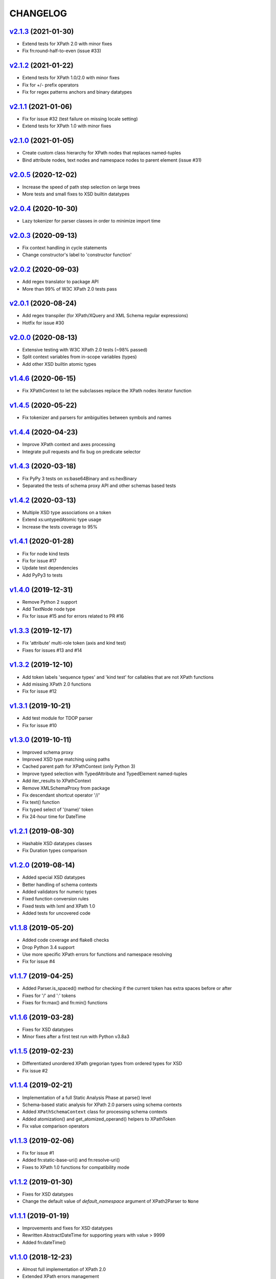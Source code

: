*********
CHANGELOG
*********

`v2.1.3`_ (2021-01-30)
======================
* Extend tests for XPath 2.0 with minor fixes
* Fix fn:round-half-to-even (issue #33)

`v2.1.2`_ (2021-01-22)
======================
* Extend tests for XPath 1.0/2.0 with minor fixes
* Fix for +/- prefix operators
* Fix for regex patterns anchors and binary datatypes

`v2.1.1`_ (2021-01-06)
======================
* Fix for issue #32 (test failure on missing locale setting)
* Extend tests for XPath 1.0 with minor fixes

`v2.1.0`_ (2021-01-05)
======================
* Create custom class hierarchy for XPath nodes that replaces named-tuples
* Bind attribute nodes, text nodes and namespace nodes to parent element (issue #31)

`v2.0.5`_ (2020-12-02)
======================
* Increase the speed of path step selection on large trees
* More tests and small fixes to XSD builtin datatypes

`v2.0.4`_ (2020-10-30)
======================
* Lazy tokenizer for parser classes in order to minimize import time

`v2.0.3`_ (2020-09-13)
======================
* Fix context handling in cycle statements
* Change constructor's label to 'constructor function'

`v2.0.2`_ (2020-09-03)
======================
* Add regex translator to package API
* More than 99% of W3C XPath 2.0 tests pass

`v2.0.1`_ (2020-08-24)
======================
* Add regex transpiler (for XPath/XQuery and XML Schema regular expressions)
* Hotfix for issue #30

`v2.0.0`_ (2020-08-13)
======================
* Extensive testing with W3C XPath 2.0 tests (~98% passed)
* Split context variables from in-scope variables (types)
* Add other XSD builtin atomic types

`v1.4.6`_ (2020-06-15)
======================
* Fix XPathContext to let the subclasses replace the XPath nodes iterator function

`v1.4.5`_ (2020-05-22)
======================
* Fix tokenizer and parsers for ambiguities between symbols and names

`v1.4.4`_ (2020-04-23)
======================
* Improve XPath context and axes processing
* Integrate pull requests and fix bug on predicate selector

`v1.4.3`_ (2020-03-18)
======================
* Fix PyPy 3 tests on xs:base64Binary and xs:hexBinary
* Separated the tests of schema proxy API and other schemas based tests

`v1.4.2`_ (2020-03-13)
======================
* Multiple XSD type associations on a token
* Extend xs:untypedAtomic type usage
* Increase the tests coverage to 95%

`v1.4.1`_ (2020-01-28)
======================
* Fix for node kind tests
* Fix for issue #17
* Update test dependencies
* Add PyPy3 to tests

`v1.4.0`_ (2019-12-31)
======================
* Remove Python 2 support
* Add TextNode node type
* Fix for issue #15 and for errors related to PR #16

`v1.3.3`_ (2019-12-17)
======================
* Fix 'attribute' multi-role token (axis and kind test)
* Fixes for issues #13 and #14

`v1.3.2`_ (2019-12-10)
======================
* Add token labels 'sequence types' and 'kind test' for callables that are not XPath functions
* Add missing XPath 2.0 functions
* Fix for issue #12

`v1.3.1`_ (2019-10-21)
======================
* Add test module for TDOP parser
* Fix for issue #10

`v1.3.0`_ (2019-10-11)
======================
* Improved schema proxy
* Improved XSD type matching using paths
* Cached parent path for XPathContext (only Python 3)
* Improve typed selection with TypedAttribute and TypedElement named-tuples
* Add iter_results to XPathContext
* Remove XMLSchemaProxy from package
* Fix descendant shortcut operator '//'
* Fix text() function
* Fix typed select of '(name)' token
* Fix 24-hour time for DateTime

`v1.2.1`_ (2019-08-30)
======================
* Hashable XSD datatypes classes
* Fix Duration types comparison

`v1.2.0`_ (2019-08-14)
======================
* Added special XSD datatypes
* Better handling of schema contexts
* Added validators for numeric types
* Fixed function conversion rules
* Fixed tests with lxml and XPath 1.0
* Added tests for uncovered code

`v1.1.8`_ (2019-05-20)
======================
* Added code coverage and flake8 checks
* Drop Python 3.4 support
* Use more specific XPath errors for functions and namespace resolving
* Fix for issue #4

`v1.1.7`_ (2019-04-25)
======================
* Added Parser.is_spaced() method for checking if the current token has extra spaces before or after
* Fixes for '/' and ':' tokens
* Fixes for fn:max() and fn:min() functions

`v1.1.6`_ (2019-03-28)
======================
* Fixes for XSD datatypes
* Minor fixes after a first test run with Python v3.8a3

`v1.1.5`_ (2019-02-23)
======================
* Differentiated unordered XPath gregorian types from ordered types for XSD
* Fix issue #2

`v1.1.4`_ (2019-02-21)
======================
* Implementation of a full Static Analysis Phase at parse() level
* Schema-based static analysis for XPath 2.0 parsers using schema contexts
* Added ``XPathSchemaContext`` class for processing schema contexts
* Added atomization() and get_atomized_operand() helpers to XPathToken
* Fix value comparison operators

`v1.1.3`_ (2019-02-06)
======================
* Fix for issue #1
* Added fn:static-base-uri() and fn:resolve-uri()
* Fixes to XPath 1.0 functions for compatibility mode

`v1.1.2`_ (2019-01-30)
======================
* Fixes for XSD datatypes
* Change the default value of *default_namespace* argument of XPath2Parser to ``None``

`v1.1.1`_ (2019-01-19)
======================
* Improvements and fixes for XSD datatypes
* Rewritten AbstractDateTime for supporting years with value > 9999
* Added fn:dateTime()

`v1.1.0`_ (2018-12-23)
======================
* Almost full implementation of XPath 2.0
* Extended XPath errors management
* Add XSD datatypes for data/time builtins
* Add constructors for XSD builtins

`v1.0.12`_ (2018-09-01)
=======================
* Fixed the default namespace use for names without prefix.

`v1.0.11`_ (2018-07-25)
=======================
* Added two recursive protected methods to context class
* Minor fixes for context and helpers

`v1.0.10`_ (2018-06-15)
=======================
* Updated TDOP parser and implemented token classes serialization

`v1.0.8`_ (2018-06-13)
======================
* Fixed token classes creation for parsers serialization

`v1.0.7`_ (2018-05-07)
======================
* Added autodoc based manual with Sphinx

`v1.0.6`_ (2018-05-02)
======================
* Added tox testing
* Improved the parser class with raw_advance method

`v1.0.5`_ (2018-03-31)
======================
* Added n.10 XPath 2.0 functions for strings
* Fix README.rst for right rendering in PyPI
* Added ElementPathMissingContextError exception for a correct handling of static context evaluation

`v1.0.4`_ (2018-03-27)
======================
* Fixed packaging ('packages' argument in setup.py).

`v1.0.3`_ (2018-03-27)
======================
* Fixed the effective boolean value for a list containing an empty string.

`v1.0.2`_ (2018-03-27)
======================
* Add QName parsing like in the ElementPath library (usage regulated by a *strict* flag).

`v1.0.1`_ (2018-03-27)
======================
* Some bug fixes for attributes selection.

`v1.0.0`_ (2018-03-26)
======================
* First stable version.


.. _v1.0.0: https://github.com/sissaschool/elementpath/commit/b28da83
.. _v1.0.1: https://github.com/sissaschool/elementpath/compare/v1.0.0...v1.0.1
.. _v1.0.2: https://github.com/sissaschool/elementpath/compare/v1.0.1...v1.0.2
.. _v1.0.3: https://github.com/sissaschool/elementpath/compare/v1.0.2...v1.0.3
.. _v1.0.4: https://github.com/sissaschool/elementpath/compare/v1.0.3...v1.0.4
.. _v1.0.5: https://github.com/sissaschool/elementpath/compare/v1.0.4...v1.0.5
.. _v1.0.6: https://github.com/sissaschool/elementpath/compare/v1.0.5...v1.0.6
.. _v1.0.7: https://github.com/sissaschool/elementpath/compare/v1.0.6...v1.0.7
.. _v1.0.8: https://github.com/sissaschool/elementpath/compare/v1.0.7...v1.0.8
.. _v1.0.10: https://github.com/sissaschool/elementpath/compare/v1.0.8...v1.0.10
.. _v1.0.11: https://github.com/sissaschool/elementpath/compare/v1.0.10...v1.0.11
.. _v1.0.12: https://github.com/sissaschool/elementpath/compare/v1.0.11...v1.0.12
.. _v1.1.0: https://github.com/sissaschool/elementpath/compare/v1.0.12...v1.1.0
.. _v1.1.1: https://github.com/sissaschool/elementpath/compare/v1.1.0...v1.1.1
.. _v1.1.2: https://github.com/sissaschool/elementpath/compare/v1.1.1...v1.1.2
.. _v1.1.3: https://github.com/sissaschool/elementpath/compare/v1.1.2...v1.1.3
.. _v1.1.4: https://github.com/sissaschool/elementpath/compare/v1.1.3...v1.1.4
.. _v1.1.5: https://github.com/sissaschool/elementpath/compare/v1.1.4...v1.1.5
.. _v1.1.6: https://github.com/sissaschool/elementpath/compare/v1.1.5...v1.1.6
.. _v1.1.7: https://github.com/sissaschool/elementpath/compare/v1.1.6...v1.1.7
.. _v1.1.8: https://github.com/sissaschool/elementpath/compare/v1.1.7...v1.1.8
.. _v1.1.9: https://github.com/sissaschool/elementpath/compare/v1.1.8...v1.1.9
.. _v1.2.0: https://github.com/sissaschool/elementpath/compare/v1.1.9...v1.2.0
.. _v1.2.1: https://github.com/sissaschool/elementpath/compare/v1.2.0...v1.2.1
.. _v1.3.0: https://github.com/sissaschool/elementpath/compare/v1.2.1...v1.3.0
.. _v1.3.1: https://github.com/sissaschool/elementpath/compare/v1.3.0...v1.3.1
.. _v1.3.2: https://github.com/sissaschool/elementpath/compare/v1.3.1...v1.3.2
.. _v1.3.3: https://github.com/sissaschool/elementpath/compare/v1.3.2...v1.3.3
.. _v1.4.0: https://github.com/sissaschool/elementpath/compare/v1.3.3...v1.4.0
.. _v1.4.1: https://github.com/sissaschool/elementpath/compare/v1.4.0...v1.4.1
.. _v1.4.2: https://github.com/sissaschool/elementpath/compare/v1.4.1...v1.4.2
.. _v1.4.3: https://github.com/sissaschool/elementpath/compare/v1.4.2...v1.4.3
.. _v1.4.4: https://github.com/sissaschool/elementpath/compare/v1.4.3...v1.4.4
.. _v1.4.5: https://github.com/sissaschool/elementpath/compare/v1.4.4...v1.4.5
.. _v1.4.6: https://github.com/sissaschool/elementpath/compare/v1.4.5...v1.4.6
.. _v2.0.0: https://github.com/sissaschool/elementpath/compare/v1.4.6...v2.0.0
.. _v2.0.1: https://github.com/sissaschool/elementpath/compare/v2.0.0...v2.0.1
.. _v2.0.2: https://github.com/sissaschool/elementpath/compare/v2.0.1...v2.0.2
.. _v2.0.3: https://github.com/sissaschool/elementpath/compare/v2.0.2...v2.0.3
.. _v2.0.4: https://github.com/sissaschool/elementpath/compare/v2.0.3...v2.0.4
.. _v2.0.5: https://github.com/sissaschool/elementpath/compare/v2.0.4...v2.0.5
.. _v2.1.0: https://github.com/sissaschool/elementpath/compare/v2.0.5...v2.1.0
.. _v2.1.1: https://github.com/sissaschool/elementpath/compare/v2.1.0...v2.1.1
.. _v2.1.2: https://github.com/sissaschool/elementpath/compare/v2.1.1...v2.1.2
.. _v2.1.3: https://github.com/sissaschool/elementpath/compare/v2.1.2...v2.1.3
